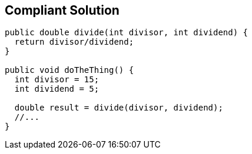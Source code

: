 == Compliant Solution

----
public double divide(int divisor, int dividend) {
  return divisor/dividend;
}

public void doTheThing() {
  int divisor = 15;
  int dividend = 5;

  double result = divide(divisor, dividend);
  //...
}
----
